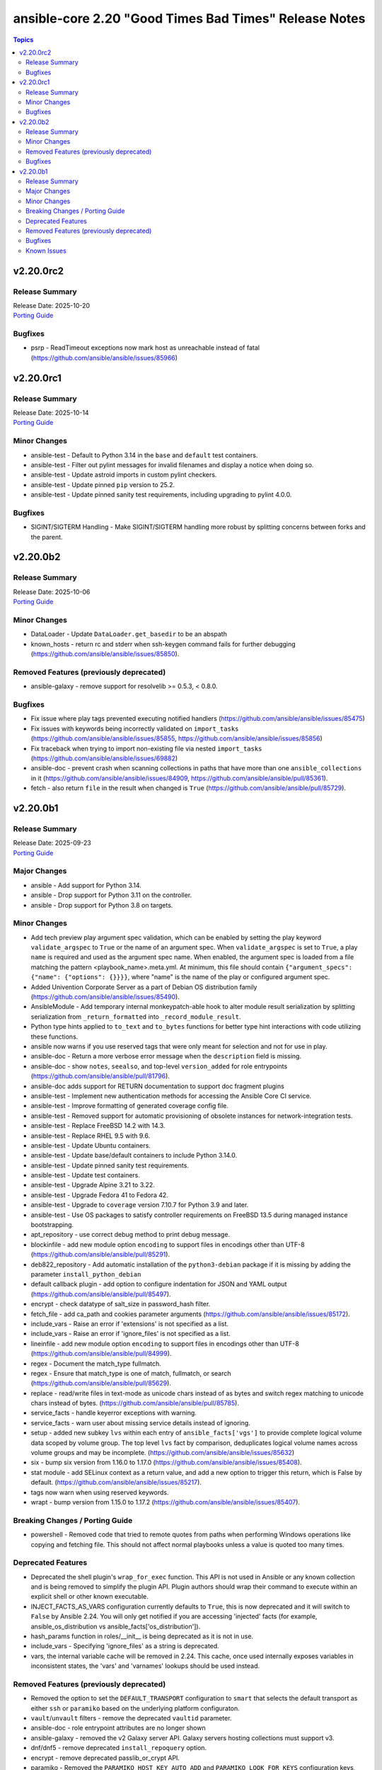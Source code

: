======================================================
ansible-core 2.20 "Good Times Bad Times" Release Notes
======================================================

.. contents:: Topics

v2.20.0rc2
==========

Release Summary
---------------

| Release Date: 2025-10-20
| `Porting Guide <https://docs.ansible.com/ansible-core/2.20/porting_guides/porting_guide_core_2.20.html>`__

Bugfixes
--------

- psrp - ReadTimeout exceptions now mark host as unreachable instead of fatal (https://github.com/ansible/ansible/issues/85966)

v2.20.0rc1
==========

Release Summary
---------------

| Release Date: 2025-10-14
| `Porting Guide <https://docs.ansible.com/ansible-core/2.20/porting_guides/porting_guide_core_2.20.html>`__

Minor Changes
-------------

- ansible-test - Default to Python 3.14 in the ``base`` and ``default`` test containers.
- ansible-test - Filter out pylint messages for invalid filenames and display a notice when doing so.
- ansible-test - Update astroid imports in custom pylint checkers.
- ansible-test - Update pinned ``pip`` version to 25.2.
- ansible-test - Update pinned sanity test requirements, including upgrading to pylint 4.0.0.

Bugfixes
--------

- SIGINT/SIGTERM Handling - Make SIGINT/SIGTERM handling more robust by splitting concerns between forks and the parent.

v2.20.0b2
=========

Release Summary
---------------

| Release Date: 2025-10-06
| `Porting Guide <https://docs.ansible.com/ansible-core/2.20/porting_guides/porting_guide_core_2.20.html>`__

Minor Changes
-------------

- DataLoader - Update ``DataLoader.get_basedir`` to be an abspath
- known_hosts - return rc and stderr when ssh-keygen command fails for further debugging (https://github.com/ansible/ansible/issues/85850).

Removed Features (previously deprecated)
----------------------------------------

- ansible-galaxy - remove support for resolvelib >= 0.5.3, < 0.8.0.

Bugfixes
--------

- Fix issue where play tags prevented executing notified handlers (https://github.com/ansible/ansible/issues/85475)
- Fix issues with keywords being incorrectly validated on ``import_tasks`` (https://github.com/ansible/ansible/issues/85855, https://github.com/ansible/ansible/issues/85856)
- Fix traceback when trying to import non-existing file via nested ``import_tasks`` (https://github.com/ansible/ansible/issues/69882)
- ansible-doc - prevent crash when scanning collections in paths that have more than one ``ansible_collections`` in it (https://github.com/ansible/ansible/issues/84909, https://github.com/ansible/ansible/pull/85361).
- fetch - also return ``file`` in the result when changed is ``True`` (https://github.com/ansible/ansible/pull/85729).

v2.20.0b1
=========

Release Summary
---------------

| Release Date: 2025-09-23
| `Porting Guide <https://docs.ansible.com/ansible-core/2.20/porting_guides/porting_guide_core_2.20.html>`__

Major Changes
-------------

- ansible - Add support for Python 3.14.
- ansible - Drop support for Python 3.11 on the controller.
- ansible - Drop support for Python 3.8 on targets.

Minor Changes
-------------

- Add tech preview play argument spec validation, which can be enabled by setting the play keyword ``validate_argspec`` to ``True`` or the name of an argument spec. When ``validate_argspec`` is set to ``True``, a play ``name`` is required and used as the argument spec name. When enabled, the argument spec is loaded from a file matching the pattern <playbook_name>.meta.yml. At minimum, this file should contain ``{"argument_specs": {"name": {"options": {}}}}``, where "name" is the name of the play or configured argument spec.
- Added Univention Corporate Server as a part of Debian OS distribution family (https://github.com/ansible/ansible/issues/85490).
- AnsibleModule - Add temporary internal monkeypatch-able hook to alter module result serialization by splitting serialization from ``_return_formatted`` into ``_record_module_result``.
- Python type hints applied to ``to_text`` and ``to_bytes`` functions for better type hint interactions with code utilizing these functions.
- ansible now warns if you use reserved tags that were only meant for selection and not for use in play.
- ansible-doc - Return a more verbose error message when the ``description`` field is missing.
- ansible-doc - show ``notes``, ``seealso``, and top-level ``version_added`` for role entrypoints (https://github.com/ansible/ansible/pull/81796).
- ansible-doc adds support for RETURN documentation to support doc fragment plugins
- ansible-test - Implement new authentication methods for accessing the Ansible Core CI service.
- ansible-test - Improve formatting of generated coverage config file.
- ansible-test - Removed support for automatic provisioning of obsolete instances for network-integration tests.
- ansible-test - Replace FreeBSD 14.2 with 14.3.
- ansible-test - Replace RHEL 9.5 with 9.6.
- ansible-test - Update Ubuntu containers.
- ansible-test - Update base/default containers to include Python 3.14.0.
- ansible-test - Update pinned sanity test requirements.
- ansible-test - Update test containers.
- ansible-test - Upgrade Alpine 3.21 to 3.22.
- ansible-test - Upgrade Fedora 41 to Fedora 42.
- ansible-test - Upgrade to ``coverage`` version 7.10.7 for Python 3.9 and later.
- ansible-test - Use OS packages to satisfy controller requirements on FreeBSD 13.5 during managed instance bootstrapping.
- apt_repository - use correct debug method to print debug message.
- blockinfile - add new module option ``encoding`` to support files in encodings other than UTF-8 (https://github.com/ansible/ansible/pull/85291).
- deb822_repository - Add automatic installation of the ``python3-debian`` package if it is missing by adding the parameter ``install_python_debian``
- default callback plugin - add option to configure indentation for JSON and YAML output (https://github.com/ansible/ansible/pull/85497).
- encrypt - check datatype of salt_size in password_hash filter.
- fetch_file - add ca_path and cookies parameter arguments (https://github.com/ansible/ansible/issues/85172).
- include_vars - Raise an error if 'extensions' is not specified as a list.
- include_vars - Raise an error if 'ignore_files' is not specified as a list.
- lineinfile - add new module option ``encoding`` to support files in encodings other than UTF-8 (https://github.com/ansible/ansible/pull/84999).
- regex - Document the match_type fullmatch.
- regex - Ensure that match_type is one of match, fullmatch, or search (https://github.com/ansible/ansible/pull/85629).
- replace - read/write files in text-mode as unicode chars instead of as bytes and switch regex matching to unicode chars instead of bytes. (https://github.com/ansible/ansible/pull/85785).
- service_facts - handle keyerror exceptions with warning.
- service_facts - warn user about missing service details instead of ignoring.
- setup - added new subkey ``lvs`` within each entry of ``ansible_facts['vgs']`` to provide complete logical volume data scoped by volume group. The top level ``lvs`` fact by comparison, deduplicates logical volume names across volume groups and may be incomplete. (https://github.com/ansible/ansible/issues/85632)
- six - bump six version from 1.16.0 to 1.17.0 (https://github.com/ansible/ansible/issues/85408).
- stat module - add SELinux context as a return value, and add a new option to trigger this return, which is False by default. (https://github.com/ansible/ansible/issues/85217).
- tags now warn when using reserved keywords.
- wrapt - bump version from 1.15.0 to 1.17.2 (https://github.com/ansible/ansible/issues/85407).

Breaking Changes / Porting Guide
--------------------------------

- powershell - Removed code that tried to remote quotes from paths when performing Windows operations like copying and fetching file. This should not affect normal playbooks unless a value is quoted too many times.

Deprecated Features
-------------------

- Deprecated the shell plugin's ``wrap_for_exec`` function. This API is not used in Ansible or any known collection and is being removed to simplify the plugin API. Plugin authors should wrap their command to execute within an explicit shell or other known executable.
- INJECT_FACTS_AS_VARS configuration currently defaults to ``True``, this is now deprecated and it will switch to ``False`` by Ansible 2.24. You will only get notified if you are accessing 'injected' facts (for example, ansible_os_distribution vs ansible_facts['os_distribution']).
- hash_params function in roles/__init__ is being deprecated as it is not in use.
- include_vars - Specifying 'ignore_files' as a string is deprecated.
- vars, the internal variable cache will be removed in 2.24. This cache, once used internally exposes variables in inconsistent states, the 'vars' and 'varnames' lookups should be used instead.

Removed Features (previously deprecated)
----------------------------------------

- Removed the option to set the ``DEFAULT_TRANSPORT`` configuration to ``smart`` that selects the default transport as either ``ssh`` or ``paramiko`` based on the underlying platform configuraton.
- ``vault``/``unvault`` filters - remove the deprecated ``vaultid`` parameter.
- ansible-doc - role entrypoint attributes are no longer shown
- ansible-galaxy - removed the v2 Galaxy server API. Galaxy servers hosting collections must support v3.
- dnf/dnf5 - remove deprecated ``install_repoquery`` option.
- encrypt - remove deprecated passlib_or_crypt API.
- paramiko - Removed the ``PARAMIKO_HOST_KEY_AUTO_ADD`` and ``PARAMIKO_LOOK_FOR_KEYS`` configuration keys, which were previously deprecated.
- py3compat - remove deprecated ``py3compat.environ`` call.
- vars plugins - removed the deprecated ``get_host_vars`` or ``get_group_vars`` fallback for vars plugins that do not inherit from ``BaseVarsPlugin`` and define a ``get_vars`` method.
- yum_repository - remove deprecated ``keepcache`` option.

Bugfixes
--------

- Do not re-add ``tags`` on blocks from within ``import_tasks``.
- The ``ansible_failed_task`` variable is now correctly exposed in a rescue section, even when a failing handler is triggered by the ``flush_handlers`` task in the corresponding ``block`` (https://github.com/ansible/ansible/issues/85682)
- Windows async - Handle running PowerShell modules with trailing data after the module result
- ``ansible-galaxy collection list`` - fail when none of the configured collection paths exist.
- ``ternary`` filter - evaluate values lazily (https://github.com/ansible/ansible/issues/85743)
- ansible-doc --list/--list_files/--metadata-dump - fixed relative imports in nested filter/test plugin files (https://github.com/ansible/ansible/issues/85753).
- ansible-galaxy - Use the provided import task url, instead of parsing to get the task id and reconstructing the URL
- ansible-galaxy no longer shows the internal protomatter collection when listing.
- ansible-test - Always exclude the ``tests/output/`` directory from a collection's code coverage. (https://github.com/ansible/ansible/issues/84244)
- ansible-test - Fix a traceback that can occur when using delegation before the ansible-test temp directory is created.
- ansible-test - Limit package install retries during managed remote instance bootstrapping.
- ansible-test - Use a consistent coverage config for all collection testing.
- apt - mark dependencies installed as part of deb file installation as auto (https://github.com/ansible/ansible/issues/78123).
- argspec validation - The ``str`` argspec type treats ``None`` values as empty string for better consistency with pre-2.19 templating conversions.
- cache plugins - close temp cache file before moving it to fix error on WSL. (https://github.com/ansible/ansible/pull/85816)
- callback plugins - fix displaying the rendered ``ansible_host`` variable with ``delegate_to`` (https://github.com/ansible/ansible/issues/84922).
- callback plugins - improve consistency accessing the Task object's resolved_action attribute.
- conditionals - When displaying a broken conditional error or deprecation warning, the origin of the non-boolean result is included (if available), and the raw result is omitted.
- display - Fixed reference to undefined `_DeferredWarningContext` when issuing early warnings during startup. (https://github.com/ansible/ansible/issues/85886)
- dnf - Check if installroot is directory or not (https://github.com/ansible/ansible/issues/85680).
- failed_when - When using ``failed_when`` to suppress an error, the ``exception`` key in the result is renamed to ``failed_when_suppressed_exception``. This prevents the error from being displayed by callbacks after being suppressed. (https://github.com/ansible/ansible/issues/85505)
- import_tasks - fix templating parent include arguments.
- include_role - allow host specific values in all ``*_from`` arguments (https://github.com/ansible/ansible/issues/66497)
- pip - Fix pip module output so that it returns changed when the only operation is initializing a venv.
- plugins config, get_option_and_origin now correctly displays the value and origin of the option.
- run_command - Fixed premature selector unregistration on empty read from stdout/stderr that caused truncated output or hangs in rare situations.
- script inventory plugin will now show correct 'incorrect' type when doing implicit conversions on groups.
- ssh connection - fix documented variables for the ``host`` option. Connection options can be configured with delegated variables in general.
- template lookup - Skip finalization on the internal templating operation to allow markers to be returned and handled by, e.g. the ``default`` filter. Previously, finalization tripped markers, causing an exception to end processing of the current template pipeline. (https://github.com/ansible/ansible/issues/85674)
- templating - Avoid tripping markers within Jinja generated code. (https://github.com/ansible/ansible/issues/85674)
- templating - Ensure filter plugin result processing occurs under the correct call context. (https://github.com/ansible/ansible/issues/85585)
- templating - Fix slicing of tuples in templating (https://github.com/ansible/ansible/issues/85606).
- templating - Multi-node template results coerce embedded ``None`` nodes to empty string (instead of rendering literal ``None`` to the output).
- templating - Undefined marker values sourced from the Jinja ``getattr->getitem`` fallback are now accessed correctly, raising AnsibleUndefinedVariable for user plugins that do not understand markers. Previously, these values were erroneously returned to user plugin code that had not opted in to marker acceptance.
- tqm - use display.error_as_warning instead of display.warning_as_error.
- tqm - use display.error_as_warning instead of self.warning.
- uri - fix form-multipart file not being found when task is retried (https://github.com/ansible/ansible/issues/85009)
- validate-modules sanity test - fix handling of missing doc fragments (https://github.com/ansible/ansible/pull/85638).

Known Issues
------------

- templating - Exceptions raised in a Jinja ``set`` or ``with`` block which are not accessed by the template are ignored in the same manner as undefined values.
- templating - Passing a container created in a Jinja ``set`` or ``with`` block to a method results in a copy of that container. Mutations to that container which are not returned by the method will be discarded.
